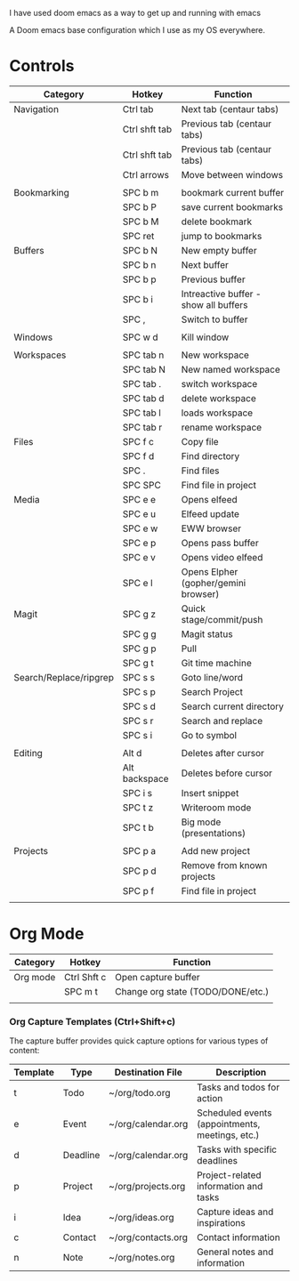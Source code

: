 # My Doom Emacs Configuration

I have used doom emacs as a way to get up and running with emacs

A Doom emacs base configuration which I use as my OS everywhere.

* Controls

|------------------------+---------------+---------------------------------------|
| Category               | Hotkey        | Function                              |
|------------------------+---------------+---------------------------------------|
| Navigation             | Ctrl tab      | Next tab (centaur tabs)               |
|                        | Ctrl shft tab | Previous tab (centaur tabs)           |
|                        | Ctrl shft tab | Previous tab (centaur tabs)           |
|                        | Ctrl arrows   | Move between windows                  |
|                        |               |                                       |
|------------------------+---------------+---------------------------------------|
| Bookmarking            | SPC b m       | bookmark current buffer               |
|                        | SPC b P       | save current bookmarks                |
|                        | SPC b M       | delete bookmark                       |
|                        | SPC ret       | jump to bookmarks                     |
|------------------------+---------------+---------------------------------------|
| Buffers                | SPC b N       | New empty buffer                      |
|                        | SPC b n       | Next buffer                           |
|                        | SPC b p       | Previous buffer                       |
|                        | SPC b i       | Intreactive buffer - show all buffers |
|                        | SPC ,         | Switch to buffer                      |
|                        |               |                                       |
|------------------------+---------------+---------------------------------------|
| Windows                | SPC w d       | Kill window                           |
|                        |               |                                       |
|------------------------+---------------+---------------------------------------|
| Workspaces             | SPC tab n     | New workspace                         |
|                        | SPC tab N     | New named workspace                   |
|                        | SPC tab .     | switch workspace                      |
|                        | SPC tab d     | delete workspace                      |
|                        | SPC tab l     | loads workspace                       |
|                        | SPC tab r     | rename workspace                      |
|------------------------+---------------+---------------------------------------|
| Files                  | SPC f c       | Copy file                             |
|                        | SPC f d       | Find directory                        |
|                        | SPC .         | Find files                            |
|                        | SPC SPC       | Find file in project                  |
|------------------------+---------------+---------------------------------------|
| Media                  | SPC e e       | Opens elfeed                          |
|                        | SPC e u       | Elfeed update                         |
|                        | SPC e w       | EWW browser                           |
|                        | SPC e p       | Opens pass buffer                     |
|                        | SPC e v       | Opens video elfeed                    |
|                        | SPC e l       | Opens Elpher (gopher/gemini browser)  |
|------------------------+---------------+---------------------------------------|
| Magit                  | SPC g z       | Quick stage/commit/push               |
|                        | SPC g g       | Magit status                          |
|                        | SPC g p       | Pull                                  |
|                        | SPC g t       | Git time machine                      |
|------------------------+---------------+---------------------------------------|
| Search/Replace/ripgrep | SPC s s       | Goto line/word                        |
|                        | SPC s p       | Search Project                        |
|                        | SPC s d       | Search current directory              |
|                        | SPC s r       | Search and replace                    |
|                        | SPC s i       | Go to symbol                          |
|                        |               |                                       |
|------------------------+---------------+---------------------------------------|
| Editing                | Alt d         | Deletes after cursor                  |
|                        | Alt backspace | Deletes before cursor                 |
|                        | SPC i s       | Insert snippet                        |
|                        | SPC t z       | Writeroom mode                        |
|                        | SPC t b       | Big mode (presentations)              |
|                        |               |                                       |
|------------------------+---------------+---------------------------------------|
| Projects               | SPC p a       | Add new project                       |
|                        | SPC p d       | Remove from known projects            |
|                        | SPC p f       | Find file in project                  |
|                        |               |                                       |

* Org Mode

|----------+-------------+-----------------------------------|
| Category | Hotkey      | Function                          |
|----------+-------------+-----------------------------------|
| Org mode | Ctrl Shft c | Open capture buffer               |
|          | SPC m t     | Change org state (TODO/DONE/etc.) |
|          |             |                                   |
|----------+-------------+-----------------------------------|

*** Org Capture Templates (Ctrl+Shift+c)

The capture buffer provides quick capture options for various types of content:

| Template | Type      | Destination File       | Description                                    |
|----------|-----------|------------------------|------------------------------------------------|
| t        | Todo      | ~/org/todo.org         | Tasks and todos for action                     |
| e        | Event     | ~/org/calendar.org     | Scheduled events (appointments, meetings, etc.)|
| d        | Deadline  | ~/org/calendar.org     | Tasks with specific deadlines                  |
| p        | Project   | ~/org/projects.org     | Project-related information and tasks          |
| i        | Idea      | ~/org/ideas.org        | Capture ideas and inspirations                 |
| c        | Contact   | ~/org/contacts.org     | Contact information                            |
| n        | Note      | ~/org/notes.org        | General notes and information                  |
